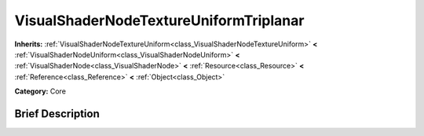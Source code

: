 .. Generated automatically by doc/tools/makerst.py in Godot's source tree.
.. DO NOT EDIT THIS FILE, but the VisualShaderNodeTextureUniformTriplanar.xml source instead.
.. The source is found in doc/classes or modules/<name>/doc_classes.

.. _class_VisualShaderNodeTextureUniformTriplanar:

VisualShaderNodeTextureUniformTriplanar
=======================================

**Inherits:** :ref:`VisualShaderNodeTextureUniform<class_VisualShaderNodeTextureUniform>` **<** :ref:`VisualShaderNodeUniform<class_VisualShaderNodeUniform>` **<** :ref:`VisualShaderNode<class_VisualShaderNode>` **<** :ref:`Resource<class_Resource>` **<** :ref:`Reference<class_Reference>` **<** :ref:`Object<class_Object>`

**Category:** Core

Brief Description
-----------------



